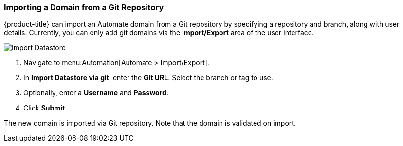 [[importing-a-domain]]
=== Importing a Domain from a Git Repository

{product-title} can import an Automate domain from a Git repository by specifying a repository and branch, along with user details. Currently, you can only add git domains via the *Import/Export* area of the user interface. 

image:import-datastore.png[Import Datastore]

. Navigate to menu:Automation[Automate > Import/Export]. 
. In *Import Datastore via git*, enter the *Git URL*. Select the branch or tag to use.
. Optionally, enter a *Username* and *Password*. 
. Click *Submit*.

The new domain is imported via Git repository. Note that the domain is validated on import.
